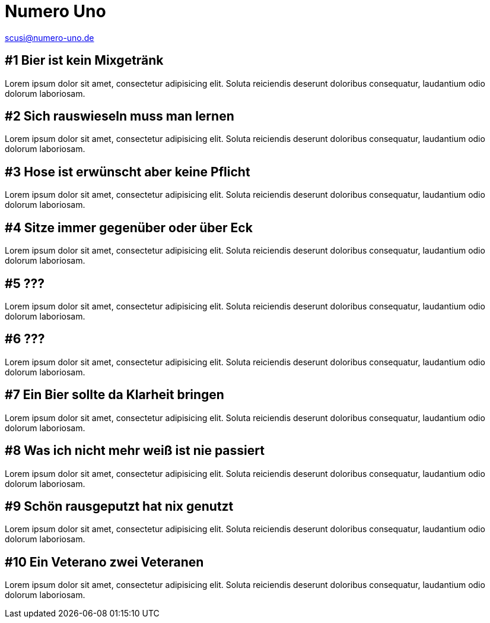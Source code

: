 = Numero Uno
// https://docs.asciidoctor.org/reveal.js-converter/latest/
:revealjs_theme: moon

scusi@numero-uno.de

== #1 Bier ist kein Mixgetränk
Lorem ipsum dolor sit amet, consectetur adipisicing elit. Soluta reiciendis deserunt doloribus consequatur, laudantium odio dolorum laboriosam.

== #2 Sich rauswieseln muss man lernen
Lorem ipsum dolor sit amet, consectetur adipisicing elit. Soluta reiciendis deserunt doloribus consequatur, laudantium odio dolorum laboriosam.

== #3 Hose ist erwünscht aber keine Pflicht
Lorem ipsum dolor sit amet, consectetur adipisicing elit. Soluta reiciendis deserunt doloribus consequatur, laudantium odio dolorum laboriosam.

== #4 Sitze immer gegenüber oder über Eck
Lorem ipsum dolor sit amet, consectetur adipisicing elit. Soluta reiciendis deserunt doloribus consequatur, laudantium odio dolorum laboriosam.

== #5 ???
Lorem ipsum dolor sit amet, consectetur adipisicing elit. Soluta reiciendis deserunt doloribus consequatur, laudantium odio dolorum laboriosam.

== #6 ???
Lorem ipsum dolor sit amet, consectetur adipisicing elit. Soluta reiciendis deserunt doloribus consequatur, laudantium odio dolorum laboriosam.

== #7 Ein Bier sollte da Klarheit bringen
Lorem ipsum dolor sit amet, consectetur adipisicing elit. Soluta reiciendis deserunt doloribus consequatur, laudantium odio dolorum laboriosam.

== #8 Was ich nicht mehr weiß ist nie passiert
Lorem ipsum dolor sit amet, consectetur adipisicing elit. Soluta reiciendis deserunt doloribus consequatur, laudantium odio dolorum laboriosam.

== #9 Schön rausgeputzt hat nix genutzt
Lorem ipsum dolor sit amet, consectetur adipisicing elit. Soluta reiciendis deserunt doloribus consequatur, laudantium odio dolorum laboriosam.

== #10 Ein Veterano zwei Veteranen
Lorem ipsum dolor sit amet, consectetur adipisicing elit. Soluta reiciendis deserunt doloribus consequatur, laudantium odio dolorum laboriosam.
